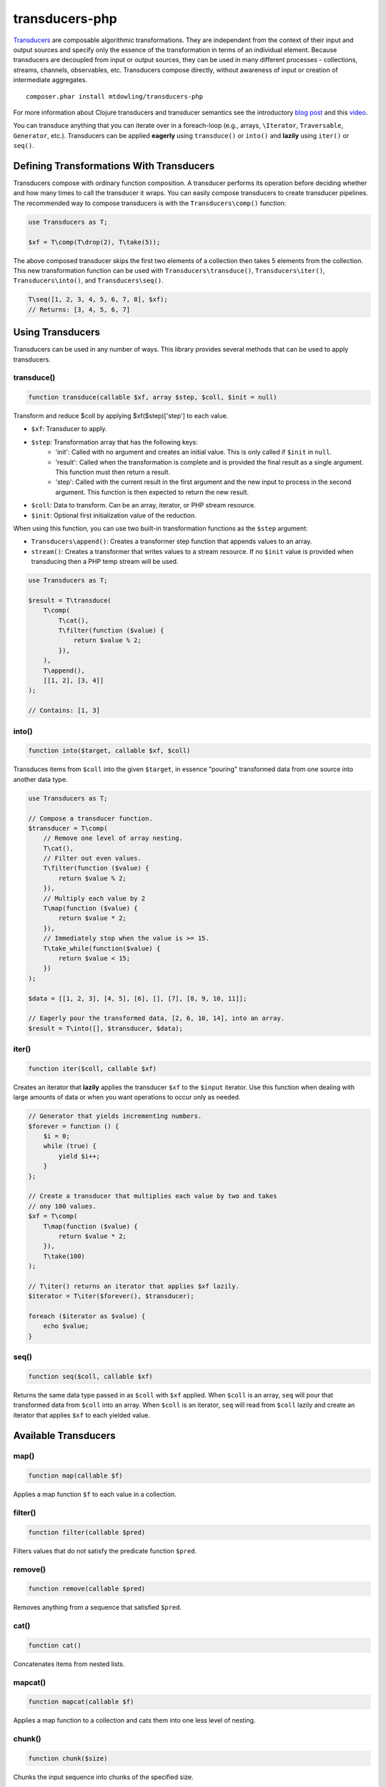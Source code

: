 ===============
transducers-php
===============

`Transducers <http://clojure.org/transducers>`_ are composable algorithmic
transformations. They are independent from the context of their input and
output sources and specify only the essence of the transformation in terms of
an individual element. Because transducers are decoupled from input or output
sources, they can be used in many different processes - collections, streams,
channels, observables, etc. Transducers compose directly, without awareness of
input or creation of intermediate aggregates.

::

    composer.phar install mtdowling/transducers-php

For more information about Clojure transducers and transducer semantics see the
introductory `blog post <http://blog.cognitect.com/blog/2014/8/6/transducers-are-coming>`_
and this `video <https://www.youtube.com/watch?v=6mTbuzafcII>`_.

You can transduce anything that you can iterate over in a foreach-loop (e.g.,
arrays, ``\Iterator``, ``Traversable``, ``Generator``, etc.). Transducers can
be applied **eagerly** using ``transduce()`` or ``into()`` and **lazily** using
``iter()`` or ``seq()``.

Defining Transformations With Transducers
-----------------------------------------

Transducers compose with ordinary function composition. A transducer performs
its operation before deciding whether and how many times to call the transducer
it wraps. You can easily compose transducers to create transducer pipelines.
The recommended way to compose transducers is with the ``Transducers\comp()``
function:

.. code-block:: php

    use Transducers as T;

    $xf = T\comp(T\drop(2), T\take(5));

The above composed transducer skips the first two elements of a collection then
takes 5 elements from the collection. This new transformation function can
be used with ``Transducers\transduce()``, ``Transducers\iter()``,
``Transducers\into()``, and ``Transducers\seq()``.

.. code-block:: php

    T\seq([1, 2, 3, 4, 5, 6, 7, 8], $xf);
    // Returns: [3, 4, 5, 6, 7]

Using Transducers
-----------------

Transducers can be used in any number of ways. This library provides several
methods that can be used to apply transducers.

transduce()
~~~~~~~~~~~

.. code-block:: php

    function transduce(callable $xf, array $step, $coll, $init = null)

Transform and reduce $coll by applying $xf($step)['step'] to each value.

- ``$xf``: Transducer to apply.
- ``$step``: Transformation array that has the following keys:
    - 'init': Called with no argument and creates an initial value. This is only
      called if ``$init`` in ``null``.
    - 'result': Called when the transformation is complete and is provided the
      final result as a single argument. This function must then return a
      result.
    - 'step': Called with the current result in the first argument and the new
      input to process in the second argument. This function is then expected
      to return the new result.
- ``$coll``: Data to transform. Can be an array, iterator, or PHP stream
  resource.
- ``$init``: Optional first initialization value of the reduction.

When using this function, you can use two built-in transformation functions as
the ``$step`` argument:

- ``Transducers\append()``: Creates a transformer step function that appends
  values to an array.
- ``stream()``: Creates a transformer that writes values to a stream resource.
  If no ``$init`` value is provided when transducing then a PHP temp stream
  will be used.

.. code-block:: php

    use Transducers as T;

    $result = T\transduce(
        T\comp(
            T\cat(),
            T\filter(function ($value) {
                return $value % 2;
            }),
        ),
        T\append(),
        [[1, 2], [3, 4]]
    );

    // Contains: [1, 3]

into()
~~~~~~

.. code-block:: php

    function into($target, callable $xf, $coll)

Transduces items from ``$coll`` into the given ``$target``, in essence
"pouring" transformed data from one source into another data type.

.. code-block:: php

    use Transducers as T;

    // Compose a transducer function.
    $transducer = T\comp(
        // Remove one level of array nesting.
        T\cat(),
        // Filter out even values.
        T\filter(function ($value) {
            return $value % 2;
        }),
        // Multiply each value by 2
        T\map(function ($value) {
            return $value * 2;
        }),
        // Immediately stop when the value is >= 15.
        T\take_while(function($value) {
            return $value < 15;
        })
    );

    $data = [[1, 2, 3], [4, 5], [6], [], [7], [8, 9, 10, 11]];

    // Eagerly pour the transformed data, [2, 6, 10, 14], into an array.
    $result = T\into([], $transducer, $data);

iter()
~~~~~~

.. code-block:: php

    function iter($coll, callable $xf)

Creates an iterator that **lazily** applies the transducer ``$xf`` to the
``$input`` iterator. Use this function when dealing with large amounts of data
or when you want operations to occur only as needed.

.. code-block:: php

    // Generator that yields incrementing numbers.
    $forever = function () {
        $i = 0;
        while (true) {
            yield $i++;
        }
    };

    // Create a transducer that multiplies each value by two and takes
    // ony 100 values.
    $xf = T\comp(
        T\map(function ($value) {
            return $value * 2;
        }),
        T\take(100)
    );

    // T\iter() returns an iterator that applies $xf lazily.
    $iterator = T\iter($forever(), $transducer);

    foreach ($iterator as $value) {
        echo $value;
    }

seq()
~~~~~

.. code-block:: php

    function seq($coll, callable $xf)

Returns the same data type passed in as ``$coll`` with ``$xf`` applied. When
``$coll`` is an array, ``seq`` will pour that transformed data from ``$coll``
into an array. When ``$coll`` is an iterator, ``seq`` will read from ``$coll``
lazily and create an iterator that applies ``$xf`` to each yielded value.

Available Transducers
---------------------

map()
~~~~~

.. code-block:: php

    function map(callable $f)

Applies a map function ``$f`` to each value in a collection.

filter()
~~~~~~~~

.. code-block:: php

    function filter(callable $pred)

Filters values that do not satisfy the predicate function ``$pred``.

remove()
~~~~~~~~

.. code-block:: php

    function remove(callable $pred)

Removes anything from a sequence that satisfied ``$pred``.

cat()
~~~~~

.. code-block:: php

    function cat()

Concatenates items from nested lists.

mapcat()
~~~~~~~~

.. code-block:: php

    function mapcat(callable $f)

Applies a map function to a collection and cats them into one less level of
nesting.

chunk()
~~~~~~~

.. code-block:: php

    function chunk($size)

Chunks the input sequence into chunks of the specified size.

take()
~~~~~~

.. code-block:: php

    function take($n);

Takes ``$n`` number of values from a collection.

take_while()
~~~~~~~~~~~~

.. code-block:: php

    function take_while(callable $pred)

Takes from a collection while the predicate function ``$pred`` returns true.

take_nth()
~~~~~~~~~~

.. code-block:: php

    function take_nth($nth)

Takes every nth item from a sequence of values.

drop()
~~~~~~

.. code-block:: php

    function drop($n)

Drops ``$n`` items from the beginning of the input sequence.

drop_while()
~~~~~~~~~~~~

.. code-block:: php

    function drop_while(callable $pred)

Drops values from a sequence so long as the predicate function ``$pred``
returns true.

replace()
~~~~~~~~~

.. code-block:: php

    function replace(array $smap)

Given a map of replacement pairs and a collection, returns a sequence where any
elements equal to a key in ``$smap`` are replaced with the corresponding
``$smap`` value.

keep()
~~~~~~

.. code-block:: php

    function keep(callable $f)

Keeps ``$f`` items for which ``$f`` does not return null.

keep_indexed()
~~~~~~~~~~~~~~

.. code-block:: php

    function keep_indexed(callable $f)

Returns a sequence of the non-null results of ``$f($index, $input)``.

dedupe()
~~~~~~~~

.. code-block:: php

    function dedupe()

Removes duplicates that occur in order (keeping the first in a sequence of
duplicate values).

interpose()
~~~~~~~~~~~

.. code-block:: php

    function interpose($separator)

Adds a separator between each item in the sequence.

Creating Transducers
--------------------

Transducers are functions that return transformation arrays. The returned
transformation array accepts a

Transducers are functions that return a function that accept a transformation
array ``$xf`` and return a new transformation array that uses the provided
``$xf`` transformation array.

Here's how to create a mapping transducer that adds 1 to each value:

.. code-block:: php

    function inc() {
        return function (array $xf) {
            return [
                'init'   => $xf['init'],
                'result' => $xf['result'],
                'step'   => function ($result, $input) use ($xf) {
                    return $xf['step']($result, $input + 1);
                }
            ];
        }
    };

    $result = T\into([], $inc, [1, 2, 3]); // Contains: 2, 3, 4

Transformation arrays are PHP associative arrays that contain the following
key value pairs:

- "init": A function with arity 0. Invoked with no arguments to initialize a
  transformation. This function should call the 'init' function on the nested
  transformer array ``$xf``, which will eventually call out to the transducing
  process.
- "step": A function with arity 2. This is a standard reduction function but it
  is expected to call the ``$xf`` ``step`` function 0 or more times as
  appropriate in the transducer. For example, filter will choose (based on the
  predicate) whether to call ``$xf`` or not. map will always call it exactly
  once. cat may call it many times depending on the inputs.
- "result": A function with arity 1. Some processes will not end, but for
  those that do (like transduce), the completion arity is used to produce a
  final value and/or flush state. This arity must call the ``$xf`` 'result'
  function exactly once.
